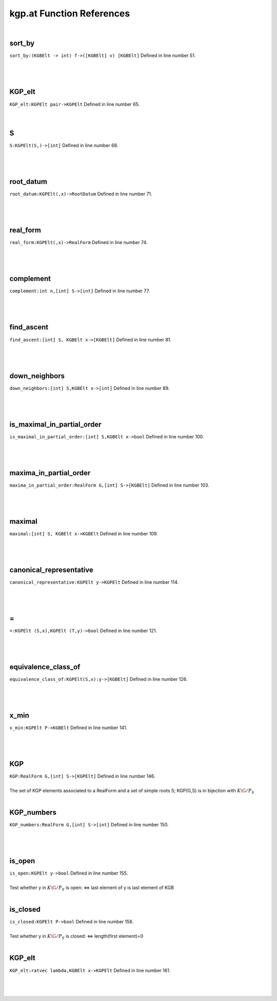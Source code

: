 .. _kgp.at_ref:

kgp.at Function References
=======================================================
|

.. _sort_by_(kgbelt_->_int)_f->([kgbelt]_v)_[kgbelt]1:

sort_by
-------------------------------------------------
| ``sort_by:(KGBElt -> int) f->([KGBElt] v) [KGBElt]`` Defined in line number 51.
| 
| 
| 

.. _kgp_elt_kgpelt_pair->kgpelt1:

KGP_elt
-------------------------------------------------
| ``KGP_elt:KGPElt pair->KGPElt`` Defined in line number 65.
| 
| 

.. _s_kgpelt(s,)->[int]1:

S
-------------------------------------------------
| ``S:KGPElt(S,)->[int]`` Defined in line number 68.
| 
| 
| 

.. _root_datum_kgpelt(,x)->rootdatum1:

root_datum
-------------------------------------------------
| ``root_datum:KGPElt(,x)->RootDatum`` Defined in line number 71.
| 
| 
| 

.. _real_form_kgpelt(,x)->realform1:

real_form
-------------------------------------------------
| ``real_form:KGPElt(,x)->RealForm`` Defined in line number 74.
| 
| 
| 

.. _complement_int_n,[int]_s->[int]1:

complement
-------------------------------------------------
| ``complement:int n,[int] S->[int]`` Defined in line number 77.
| 
| 
| 

.. _find_ascent_[int]_s,_kgbelt_x->[kgbelt]1:

find_ascent
-------------------------------------------------
| ``find_ascent:[int] S, KGBElt x->[KGBElt]`` Defined in line number 81.
| 
| 
| 

.. _down_neighbors_[int]_s,kgbelt_x->[int]1:

down_neighbors
-------------------------------------------------
| ``down_neighbors:[int] S,KGBElt x->[int]`` Defined in line number 89.
| 
| 
| 

.. _is_maximal_in_partial_order_[int]_s,kgbelt_x->bool1:

is_maximal_in_partial_order
-------------------------------------------------
| ``is_maximal_in_partial_order:[int] S,KGBElt x->bool`` Defined in line number 100.
| 
| 
| 

.. _maxima_in_partial_order_realform_g,[int]_s->[kgbelt]1:

maxima_in_partial_order
-------------------------------------------------
| ``maxima_in_partial_order:RealForm G,[int] S->[KGBElt]`` Defined in line number 103.
| 
| 
| 

.. _maximal_[int]_s,_kgbelt_x->kgbelt1:

maximal
-------------------------------------------------
| ``maximal:[int] S, KGBElt x->KGBElt`` Defined in line number 109.
| 
| 
| 

.. _canonical_representative_kgpelt_y->kgpelt1:

canonical_representative
-------------------------------------------------
| ``canonical_representative:KGPElt y->KGPElt`` Defined in line number 114.
| 
| 
| 

.. _\=_KGPElt_(S,x),KGPElt_(T,y)->bool1:

\=
-------------------------------------------------
| ``=:KGPElt (S,x),KGPElt (T,y)->bool`` Defined in line number 121.
| 
| 
| 

.. _equivalence_class_of_kgpelt(s,x):y->[kgbelt]1:

equivalence_class_of
-------------------------------------------------
| ``equivalence_class_of:KGPElt(S,x):y->[KGBElt]`` Defined in line number 126.
| 
| 
| 

.. _x_min_kgpelt_p->kgbelt1:

x_min
-------------------------------------------------
| ``x_min:KGPElt P->KGBElt`` Defined in line number 141.
| 
| 
| 

.. _kgp_realform_g,[int]_s->[kgpelt]1:

KGP
-------------------------------------------------
| ``KGP:RealForm G,[int] S->[KGPElt]`` Defined in line number 146.
| 
| The set of KGP elements associated to a RealForm and a set of simple roots S; KGP(G,S) is in bijection with :math:`K\G/P_S`
| 

.. _kgp_numbers_realform_g,[int]_s->[int]1:

KGP_numbers
-------------------------------------------------
| ``KGP_numbers:RealForm G,[int] S->[int]`` Defined in line number 150.
| 
| 
| 

.. _is_open_kgpelt_y->bool1:

is_open
-------------------------------------------------
| ``is_open:KGPElt y->bool`` Defined in line number 155.
| 
| Test whether y in :math:`K\G/P_S` is open: <=> last element of y is last element of KGB
| 

.. _is_closed_kgpelt_p->bool1:

is_closed
-------------------------------------------------
| ``is_closed:KGPElt P->bool`` Defined in line number 158.
| 
| Test whether y in :math:`K\G/P_S` is closed: <=> length(first element)=0
| 

.. _kgp_elt_ratvec_lambda,kgbelt_x->kgpelt1:

KGP_elt
-------------------------------------------------
| ``KGP_elt:ratvec lambda,KGBElt x->KGPElt`` Defined in line number 161.
| 
| 
| 

